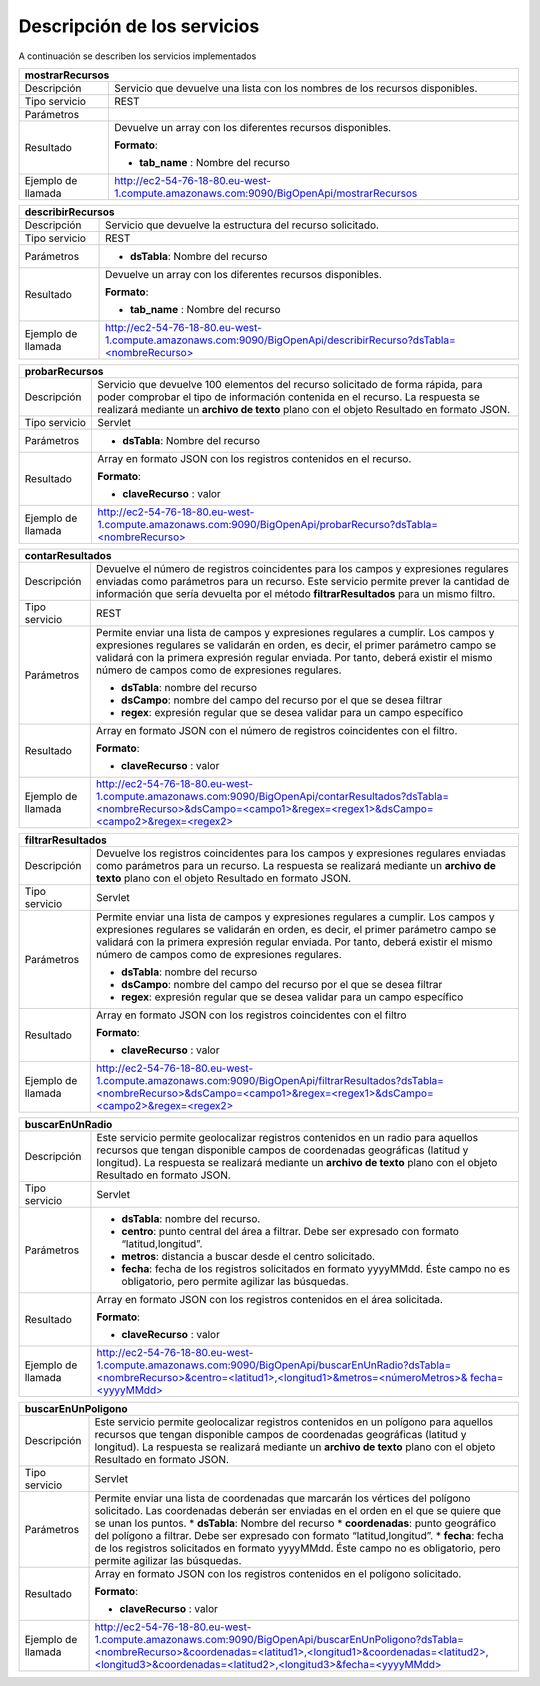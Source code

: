 ﻿Descripción de los servicios
=============================

A continuación se describen los servicios implementados

+------------------------+--------------------------------------------------------------------------------------------------------------------------------+
| mostrarRecursos                                                                                                                                         |
+========================+================================================================================================================================+
| Descripción            | Servicio que devuelve una lista con los nombres de los recursos disponibles.                                                   |
+------------------------+--------------------------------------------------------------------------------------------------------------------------------+
| Tipo servicio          | REST                                                                                                                           |
+------------------------+--------------------------------------------------------------------------------------------------------------------------------+
| Parámetros             |                                                                                                                                |
+------------------------+--------------------------------------------------------------------------------------------------------------------------------+
| Resultado              | Devuelve un array con los diferentes recursos disponibles.                                                                     |
|                        |                                                                                                                                |
|                        | **Formato**:                                                                                                                   |
|                        |                                                                                                                                |
|                        | * **tab_name** :  Nombre del recurso                                                                                           |
+------------------------+--------------------------------------------------------------------------------------------------------------------------------+
| Ejemplo de llamada     | http://ec2-54-76-18-80.eu-west-1.compute.amazonaws.com:9090/BigOpenApi/mostrarRecursos                                         |
+------------------------+--------------------------------------------------------------------------------------------------------------------------------+
                                                                                                                  
+------------------------+-----------------------------------------------------------------------------------------------------------------------------------------------+
| describirRecursos                                                                                                                                                      |
+========================+===============================================================================================================================================+
| Descripción            | Servicio que devuelve la estructura del recurso solicitado.                                                                                   |
+------------------------+-----------------------------------------------------------------------------------------------------------------------------------------------+
| Tipo servicio          | REST                                                                                                                                          |
+------------------------+-----------------------------------------------------------------------------------------------------------------------------------------------+
| Parámetros             | * **dsTabla**: Nombre del recurso                                                                                                             |
+------------------------+-----------------------------------------------------------------------------------------------------------------------------------------------+
| Resultado              | Devuelve un array con los diferentes recursos disponibles.                                                                                    |
|                        |                                                                                                                                               |
|                        | **Formato**:                                                                                                                                  |
|                        |                                                                                                                                               |
|                        | * **tab_name** :  Nombre del recurso                                                                                                          |
+------------------------+-----------------------------------------------------------------------------------------------------------------------------------------------+
| Ejemplo de llamada     | `http://ec2-54-76-18-80.eu-west-1.compute.amazonaws.com:9090/BigOpenApi/describirRecurso?dsTabla=<nombreRecurso>`_                            |
+------------------------+-----------------------------------------------------------------------------------------------------------------------------------------------+

.. _http://ec2-54-76-18-80.eu-west-1.compute.amazonaws.com:9090/BigOpenApi/describirRecurso?dsTabla=<nombreRecurso>: http://ec2-54-76-18-80.eu-west-1.compute.amazonaws.com:9090/BigOpenApi/describirRecurso?dsTabla=<nombreRecurso>

+------------------------+-----------------------------------------------------------------------------------------------------------------------------------------------------------------------------------------------------------------------------------------------------------------------+
| probarRecursos                                                                                                                                                                                                                                                                                 |
+========================+=======================================================================================================================================================================================================================================================================+
| Descripción            | Servicio que devuelve 100 elementos del recurso solicitado de forma rápida, para poder comprobar el tipo de información contenida en el recurso. La respuesta se realizará mediante un **archivo de texto** plano con el objeto Resultado  en formato JSON.           |
+------------------------+-----------------------------------------------------------------------------------------------------------------------------------------------------------------------------------------------------------------------------------------------------------------------+
| Tipo servicio          | Servlet                                                                                                                                                                                                                                                               |
+------------------------+-----------------------------------------------------------------------------------------------------------------------------------------------------------------------------------------------------------------------------------------------------------------------+
| Parámetros             | * **dsTabla**: Nombre del recurso                                                                                                                                                                                                                                     |
+------------------------+-----------------------------------------------------------------------------------------------------------------------------------------------------------------------------------------------------------------------------------------------------------------------+
| Resultado              | Array en formato JSON con los registros contenidos en el recurso.                                                                                                                                                                                                     |
|                        |                                                                                                                                                                                                                                                                       |
|                        | **Formato**:                                                                                                                                                                                                                                                          |
|                        |                                                                                                                                                                                                                                                                       |
|                        | * **claveRecurso** :  valor                                                                                                                                                                                                                                           |
+------------------------+-----------------------------------------------------------------------------------------------------------------------------------------------------------------------------------------------------------------------------------------------------------------------+
| Ejemplo de llamada     | `http://ec2-54-76-18-80.eu-west-1.compute.amazonaws.com:9090/BigOpenApi/probarRecurso?dsTabla=<nombreRecurso>`_                                                                                                                                                       |
+------------------------+-----------------------------------------------------------------------------------------------------------------------------------------------------------------------------------------------------------------------------------------------------------------------+

.. _http://ec2-54-76-18-80.eu-west-1.compute.amazonaws.com:9090/BigOpenApi/probarRecurso?dsTabla=<nombreRecurso>: http://ec2-54-76-18-80.eu-west-1.compute.amazonaws.com:9090/BigOpenApi/probarRecurso?dsTabla=<nombreRecurso>

+------------------------+--------------------------------------------------------------------------------------------------------------------------------------------------------------------------------------------------------------------------------------------------------------------------------------------------------------------------------------------------+
| contarResultados                                                                                                                                                                                                                                                                                                                                                          |
+========================+==================================================================================================================================================================================================================================================================================================================================================+
| Descripción            | Devuelve el número de registros coincidentes para los campos y expresiones regulares enviadas como parámetros para un recurso. Este servicio permite prever la cantidad de información que sería devuelta por el método **filtrarResultados** para un mismo filtro.                                                                              |
+------------------------+--------------------------------------------------------------------------------------------------------------------------------------------------------------------------------------------------------------------------------------------------------------------------------------------------------------------------------------------------+
| Tipo servicio          | REST                                                                                                                                                                                                                                                                                                                                             |
+------------------------+--------------------------------------------------------------------------------------------------------------------------------------------------------------------------------------------------------------------------------------------------------------------------------------------------------------------------------------------------+
| Parámetros             | Permite enviar una lista de campos y expresiones regulares a cumplir. Los campos y expresiones regulares se validarán en orden, es decir, el primer parámetro campo se validará con la primera expresión regular enviada. Por tanto, deberá existir el mismo número de campos como de expresiones regulares.                                     |
|                        |                                                                                                                                                                                                                                                                                                                                                  |
|                        | * **dsTabla**: nombre del recurso                                                                                                                                                                                                                                                                                                                |
|                        | * **dsCampo**: nombre del campo del recurso por el que se desea filtrar                                                                                                                                                                                                                                                                          |
|                        | * **regex**: expresión regular que se desea validar para un campo específico                                                                                                                                                                                                                                                                     |
+------------------------+--------------------------------------------------------------------------------------------------------------------------------------------------------------------------------------------------------------------------------------------------------------------------------------------------------------------------------------------------+
| Resultado              | Array en formato JSON con el número de registros coincidentes con el filtro.                                                                                                                                                                                                                                                                     |
|                        |                                                                                                                                                                                                                                                                                                                                                  |
|                        | **Formato**:                                                                                                                                                                                                                                                                                                                                     |
|                        |                                                                                                                                                                                                                                                                                                                                                  |
|                        | * **claveRecurso** :  valor                                                                                                                                                                                                                                                                                                                      |
+------------------------+--------------------------------------------------------------------------------------------------------------------------------------------------------------------------------------------------------------------------------------------------------------------------------------------------------------------------------------------------+
| Ejemplo de llamada     | `http://ec2-54-76-18-80.eu-west-1.compute.amazonaws.com:9090/BigOpenApi/contarResultados?dsTabla=<nombreRecurso>&dsCampo=<campo1>&regex=<regex1>&dsCampo=<campo2>&regex=<regex2>`_                                                                                                                                                               |
+------------------------+--------------------------------------------------------------------------------------------------------------------------------------------------------------------------------------------------------------------------------------------------------------------------------------------------------------------------------------------------+

.. _http://ec2-54-76-18-80.eu-west-1.compute.amazonaws.com:9090/BigOpenApi/contarResultados?dsTabla=<nombreRecurso>&dsCampo=<campo1>&regex=<regex1>&dsCampo=<campo2>&regex=<regex2>: http://ec2-54-76-18-80.eu-west-1.compute.amazonaws.com:9090/BigOpenApi/contarResultados?dsTabla=<nombreRecurso>&dsCampo=<campo1>&regex=<regex1>&dsCampo=<campo2>&regex=<regex2>

+------------------------+--------------------------------------------------------------------------------------------------------------------------------------------------------------------------------------------------------------------------------------------------------------------------------------------------------------------------------------------------+
| filtrarResultados                                                                                                                                                                                                                                                                                                                                                         |
+========================+==================================================================================================================================================================================================================================================================================================================================================+
| Descripción            | Devuelve los registros coincidentes para los campos y expresiones regulares enviadas como parámetros para un recurso. La respuesta se realizará mediante un **archivo de texto** plano con el objeto Resultado  en formato JSON.                                                                                                                 |
+------------------------+--------------------------------------------------------------------------------------------------------------------------------------------------------------------------------------------------------------------------------------------------------------------------------------------------------------------------------------------------+
| Tipo servicio          | Servlet                                                                                                                                                                                                                                                                                                                                          |
+------------------------+--------------------------------------------------------------------------------------------------------------------------------------------------------------------------------------------------------------------------------------------------------------------------------------------------------------------------------------------------+
| Parámetros             | Permite enviar una lista de campos y expresiones regulares a cumplir. Los campos y expresiones regulares se validarán en orden, es decir, el primer parámetro campo se validará con la primera expresión regular enviada. Por tanto, deberá existir el mismo número de campos como de expresiones regulares.                                     |
|                        |                                                                                                                                                                                                                                                                                                                                                  |
|                        | * **dsTabla**: nombre del recurso                                                                                                                                                                                                                                                                                                                |
|                        | * **dsCampo**: nombre del campo del recurso por el que se desea filtrar                                                                                                                                                                                                                                                                          |
|                        | * **regex**: expresión regular que se desea validar para un campo específico                                                                                                                                                                                                                                                                     |
+------------------------+--------------------------------------------------------------------------------------------------------------------------------------------------------------------------------------------------------------------------------------------------------------------------------------------------------------------------------------------------+
| Resultado              | Array en formato JSON con los registros coincidentes con el filtro                                                                                                                                                                                                                                                                               |
|                        |                                                                                                                                                                                                                                                                                                                                                  |
|                        | **Formato**:                                                                                                                                                                                                                                                                                                                                     |
|                        |                                                                                                                                                                                                                                                                                                                                                  |
|                        | * **claveRecurso** :  valor                                                                                                                                                                                                                                                                                                                      |
+------------------------+--------------------------------------------------------------------------------------------------------------------------------------------------------------------------------------------------------------------------------------------------------------------------------------------------------------------------------------------------+
| Ejemplo de llamada     | `http://ec2-54-76-18-80.eu-west-1.compute.amazonaws.com:9090/BigOpenApi/filtrarResultados?dsTabla=<nombreRecurso>&dsCampo=<campo1>&regex=<regex1>&dsCampo=<campo2>&regex=<regex2>`_                                                                                                                                                              |
+------------------------+--------------------------------------------------------------------------------------------------------------------------------------------------------------------------------------------------------------------------------------------------------------------------------------------------------------------------------------------------+

.. _http://ec2-54-76-18-80.eu-west-1.compute.amazonaws.com:9090/BigOpenApi/filtrarResultados?dsTabla=<nombreRecurso>&dsCampo=<campo1>&regex=<regex1>&dsCampo=<campo2>&regex=<regex2>: http://ec2-54-76-18-80.eu-west-1.compute.amazonaws.com:9090/BigOpenApi/filtrarResultados?dsTabla=<nombreRecurso>&dsCampo=<campo1>&regex=<regex1>&dsCampo=<campo2>&regex=<regex2>

+------------------------+-------------------------------------------------------------------------------------------------------------------------------------------------------------------------------------------------------------------------------------------------------------------------------------------------+
| buscarEnUnRadio                                                                                                                                                                                                                                                                                                          |
+========================+=================================================================================================================================================================================================================================================================================================+
| Descripción            | Este servicio permite geolocalizar registros contenidos en un radio para aquellos recursos que tengan disponible campos de coordenadas geográficas (latitud y longitud). La respuesta se realizará mediante un **archivo de texto** plano con el objeto Resultado  en formato JSON.             |
+------------------------+-------------------------------------------------------------------------------------------------------------------------------------------------------------------------------------------------------------------------------------------------------------------------------------------------+
| Tipo servicio          | Servlet                                                                                                                                                                                                                                                                                         |
+------------------------+-------------------------------------------------------------------------------------------------------------------------------------------------------------------------------------------------------------------------------------------------------------------------------------------------+
| Parámetros             | * **dsTabla**: nombre del recurso.                                                                                                                                                                                                                                                              |
|                        | * **centro**: punto central del área a filtrar. Debe ser expresado con formato “latitud,longitud”.                                                                                                                                                                                              |
|                        | * **metros**: distancia a buscar desde el centro solicitado.                                                                                                                                                                                                                                    |
|                        | * **fecha**: fecha de los registros solicitados en formato yyyyMMdd. Éste campo no es obligatorio, pero permite agilizar las búsquedas.                                                                                                                                                         |
+------------------------+-------------------------------------------------------------------------------------------------------------------------------------------------------------------------------------------------------------------------------------------------------------------------------------------------+
| Resultado              | Array en formato JSON con los registros contenidos en el área solicitada.                                                                                                                                                                                                                       |
|                        |                                                                                                                                                                                                                                                                                                 |
|                        | **Formato**:                                                                                                                                                                                                                                                                                    |
|                        |                                                                                                                                                                                                                                                                                                 |
|                        | * **claveRecurso** :  valor                                                                                                                                                                                                                                                                     |
+------------------------+-------------------------------------------------------------------------------------------------------------------------------------------------------------------------------------------------------------------------------------------------------------------------------------------------+
| Ejemplo de llamada     | `http://ec2-54-76-18-80.eu-west-1.compute.amazonaws.com:9090/BigOpenApi/buscarEnUnRadio?dsTabla=<nombreRecurso>&centro=<latitud1>,<longitud1>&metros=<númeroMetros>& fecha=<yyyyMMdd>`_                                                                                                         |
+------------------------+-------------------------------------------------------------------------------------------------------------------------------------------------------------------------------------------------------------------------------------------------------------------------------------------------+

.. _http://ec2-54-76-18-80.eu-west-1.compute.amazonaws.com:9090/BigOpenApi/buscarEnUnRadio?dsTabla=<nombreRecurso>&centro=<latitud1>,<longitud1>&metros=<númeroMetros>& fecha=<yyyyMMdd>: http://ec2-54-76-18-80.eu-west-1.compute.amazonaws.com:9090/BigOpenApi/buscarEnUnRadio?dsTabla=<nombreRecurso>&centro=<latitud1>,<longitud1>&metros=<númeroMetros>& fecha=<yyyyMMdd>

+------------------------+----------------------------------------------------------------------------------------------------------------------------------------------------------------------------------------------------------------------------------------------------------------------------------------------------------+
| buscarEnUnPoligono                                                                                                                                                                                                                                                                                                                |
+========================+==========================================================================================================================================================================================================================================================================================================+
| Descripción            | Este servicio permite geolocalizar registros contenidos en un polígono para aquellos recursos que tengan disponible campos de coordenadas geográficas (latitud y longitud). La respuesta se realizará mediante un **archivo de texto** plano con el objeto Resultado  en formato JSON.                   |
+------------------------+----------------------------------------------------------------------------------------------------------------------------------------------------------------------------------------------------------------------------------------------------------------------------------------------------------+
| Tipo servicio          | Servlet                                                                                                                                                                                                                                                                                                  |
+------------------------+----------------------------------------------------------------------------------------------------------------------------------------------------------------------------------------------------------------------------------------------------------------------------------------------------------+
| Parámetros             | Permite enviar una lista de coordenadas que marcarán los vértices del polígono solicitado. Las coordenadas deberán ser enviadas en el orden en el que se quiere que se unan los puntos.                                                                                                                  |
|                        | * **dsTabla**: Nombre del recurso                                                                                                                                                                                                                                                                        |
|                        | * **coordenadas**: punto geográfico del polígono a filtrar. Debe ser expresado con formato “latitud,longitud”.                                                                                                                                                                                           |
|                        | * **fecha**: fecha de los registros solicitados en formato yyyyMMdd. Éste campo no es obligatorio, pero permite agilizar las búsquedas.                                                                                                                                                                  |
+------------------------+----------------------------------------------------------------------------------------------------------------------------------------------------------------------------------------------------------------------------------------------------------------------------------------------------------+
| Resultado              | Array en formato JSON con los registros contenidos en el polígono solicitado.                                                                                                                                                                                                                            |
|                        |                                                                                                                                                                                                                                                                                                          |
|                        | **Formato**:                                                                                                                                                                                                                                                                                             |
|                        |                                                                                                                                                                                                                                                                                                          |
|                        | * **claveRecurso** :  valor                                                                                                                                                                                                                                                                              |
+------------------------+----------------------------------------------------------------------------------------------------------------------------------------------------------------------------------------------------------------------------------------------------------------------------------------------------------+
| Ejemplo de llamada     | `http://ec2-54-76-18-80.eu-west-1.compute.amazonaws.com:9090/BigOpenApi/buscarEnUnPoligono?dsTabla=<nombreRecurso>&coordenadas=<latitud1>,<longitud1>&coordenadas=<latitud2>,<longitud3>&coordenadas=<latitud2>,<longitud3>&fecha=<yyyyMMdd>`_                                                           |
+------------------------+----------------------------------------------------------------------------------------------------------------------------------------------------------------------------------------------------------------------------------------------------------------------------------------------------------+

.. _http://ec2-54-76-18-80.eu-west-1.compute.amazonaws.com:9090/BigOpenApi/buscarEnUnPoligono?dsTabla=<nombreRecurso>&coordenadas=<latitud1>,<longitud1>&coordenadas=<latitud2>,<longitud3>&coordenadas=<latitud2>,<longitud3>&fecha=<yyyyMMdd>: http://ec2-54-76-18-80.eu-west-1.compute.amazonaws.com:9090/BigOpenApi/buscarEnUnPoligono?dsTabla=<nombreRecurso>&coordenadas=<latitud1>,<longitud1>&coordenadas=<latitud2>,<longitud3>&coordenadas=<latitud2>,<longitud3>&fecha=<yyyyMMdd>
